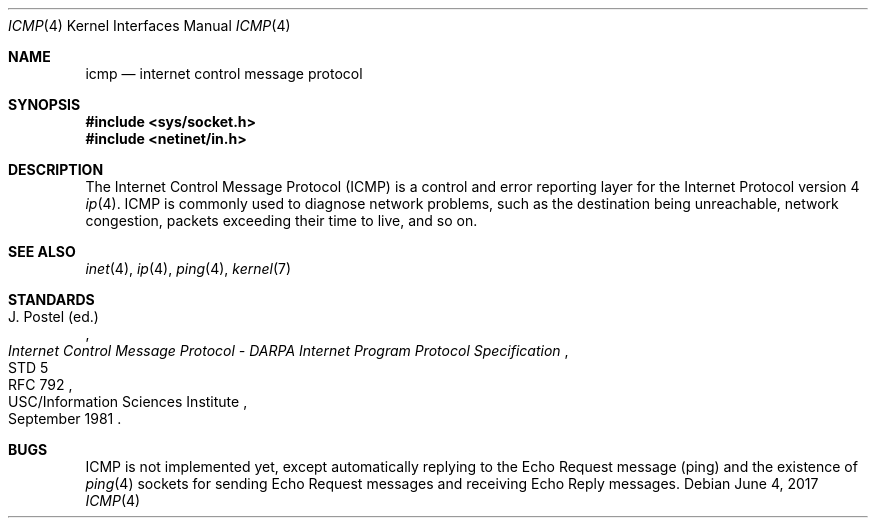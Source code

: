 .Dd June 4, 2017
.Dt ICMP 4
.Os
.Sh NAME
.Nm icmp
.Nd internet control message protocol
.Sh SYNOPSIS
.In sys/socket.h
.In netinet/in.h
.Sh DESCRIPTION
The Internet Control Message Protocol (ICMP) is a control and error reporting
layer for the Internet Protocol version 4
.Xr ip 4 .
ICMP is commonly used to diagnose network problems, such as the destination
being unreachable, network congestion, packets exceeding their time to live, and
so on.
.Sh SEE ALSO
.Xr inet 4 ,
.Xr ip 4 ,
.Xr ping 4 ,
.Xr kernel 7
.Sh STANDARDS
.Rs
.%A J. Postel (ed.)
.%D September 1981
.%R STD 5
.%R RFC 792
.%T Internet Control Message Protocol - DARPA Internet Program Protocol Specification
.%Q USC/Information Sciences Institute
.Re
.Sh BUGS
ICMP is not implemented yet, except automatically replying to the Echo Request
message (ping) and the existence of
.Xr ping 4
sockets for sending Echo Request messages and receiving Echo Reply messages.
